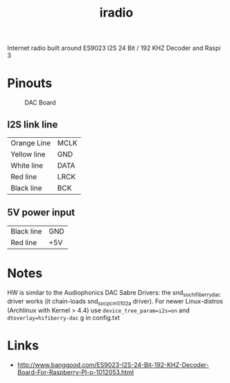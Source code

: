  #+TITLE: iradio 

Internet radio built around ES9023 I2S 24 Bit / 192 KHZ Decoder and Raspi 3


* Pinouts
#+CAPTION: DAC Board
#+NAME:   fig:dac-board
[[./pics/board.jpg]]

** I2S link line
| Orange Line | MCLK |
| Yellow line | GND  |
| White line  | DATA |
| Red line    | LRCK |
| Black line  | BCK  |
 
** 5V power input
| Black line | GND |
| Red line   | +5V |


* Notes
 HW is similar to the Audiophonics DAC Sabre Drivers: the snd_soc_hifiberry_dac driver works  (it
 chain-loads snd_soc_pcm5102a driver). For newer Linux-distros (Archlinux with Kernel > 4.4) use
 ~device_tree_param=i2s=on~ and ~dtoverlay=hifiberry-dac~ g in config.txt



* Links
- http://www.banggood.com/ES9023-I2S-24-Bit-192-KHZ-Decoder-Board-For-Raspberry-PI-p-1012053.html

